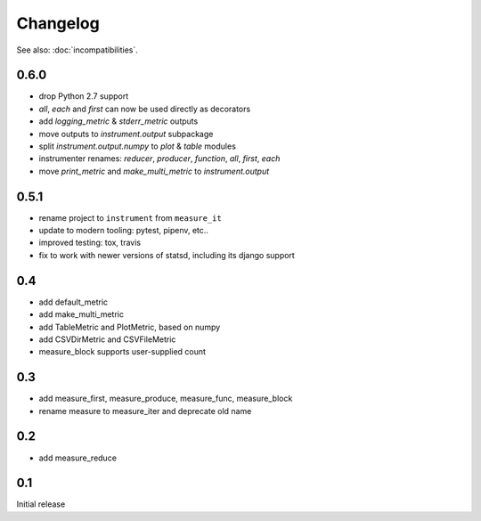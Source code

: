 Changelog
=========
See also: :doc:`incompatibilities`.

0.6.0
-----
* drop Python 2.7 support
* `all`, `each` and `first` can now be used directly as decorators
* add `logging_metric` & `stderr_metric` outputs
* move outputs to `instrument.output` subpackage
* split `instrument.output.numpy` to `plot` & `table` modules
* instrumenter renames: `reducer`, `producer`, `function`, `all`, `first`, `each`
* move `print_metric` and `make_multi_metric` to `instrument.output`

0.5.1
-----
* rename project to ``instrument`` from ``measure_it``
* update to modern tooling: pytest, pipenv, etc..
* improved testing: tox, travis
* fix to work with newer versions of statsd, including its django support

0.4
---
* add default_metric
* add make_multi_metric
* add TableMetric and PlotMetric, based on numpy
* add CSVDirMetric and CSVFileMetric
* measure_block supports user-supplied count

0.3
---
* add measure_first, measure_produce, measure_func, measure_block
* rename measure to measure_iter and deprecate old name

0.2
---
* add measure_reduce

0.1
---
Initial release
